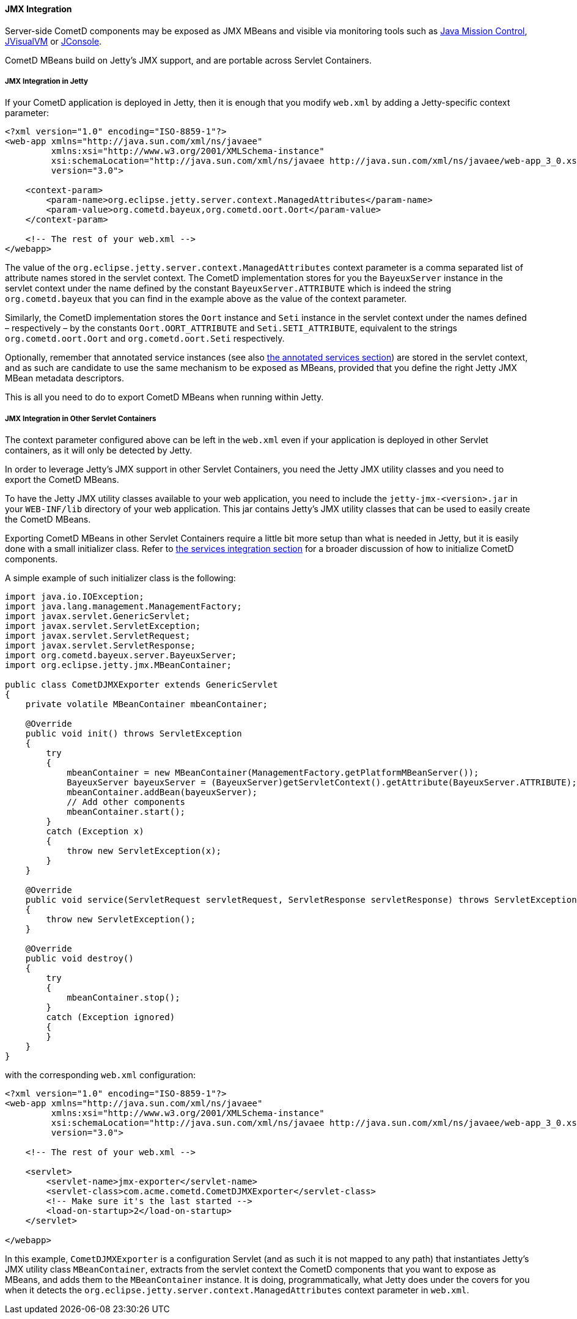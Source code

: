 
[[_java_server_jmx]]
==== JMX Integration

Server-side CometD components may be exposed as JMX MBeans and visible via
monitoring tools such as
http://www.oracle.com/technetwork/java/javaseproducts/mission-control/index.html[Java Mission Control],
http://docs.oracle.com/javase/7/docs/technotes/tools/share/jvisualvm.html[JVisualVM] or
http://docs.oracle.com/javase/7/docs/technotes/guides/management/jconsole.html[JConsole].

CometD MBeans build on Jetty's JMX support, and are portable across Servlet Containers.

[[_java_server_jmx_jetty]]
===== JMX Integration in Jetty

If your CometD application is deployed in Jetty, then it is enough that you
modify `web.xml` by adding a Jetty-specific context parameter:

====
[source,xml]
----
<?xml version="1.0" encoding="ISO-8859-1"?>
<web-app xmlns="http://java.sun.com/xml/ns/javaee"
         xmlns:xsi="http://www.w3.org/2001/XMLSchema-instance"
         xsi:schemaLocation="http://java.sun.com/xml/ns/javaee http://java.sun.com/xml/ns/javaee/web-app_3_0.xsd"
         version="3.0">

    <context-param>
        <param-name>org.eclipse.jetty.server.context.ManagedAttributes</param-name>
        <param-value>org.cometd.bayeux,org.cometd.oort.Oort</param-value>
    </context-param>

    <!-- The rest of your web.xml -->
</webapp>
----
====

The value of the `org.eclipse.jetty.server.context.ManagedAttributes` context
parameter is a comma separated list of attribute names stored in the servlet context.
The CometD implementation stores for you the `BayeuxServer` instance in the
servlet context under the name defined by the constant `BayeuxServer.ATTRIBUTE`
which is indeed the string `org.cometd.bayeux` that you can find in the example
above as the value of the context parameter.

Similarly, the CometD implementation stores the `Oort` instance and `Seti`
instance in the servlet context under the names defined – respectively – by the
constants `Oort.OORT_ATTRIBUTE` and `Seti.SETI_ATTRIBUTE`, equivalent to the
strings `org.cometd.oort.Oort` and `org.cometd.oort.Seti` respectively.

Optionally, remember that annotated service instances (see also
<<_java_server_services_annotated_server_side,the annotated services section>>)
are stored in the servlet context, and as such are candidate to use the same
mechanism to be exposed as MBeans, provided that you define the right Jetty
JMX MBean metadata descriptors.

This is all you need to do to export CometD MBeans when running within Jetty. 

[[_java_server_jmx_others]]
===== JMX Integration in Other Servlet Containers

The context parameter configured above can be left in the `web.xml` even if
your application is deployed in other Servlet containers, as it will only be
detected by Jetty.

In order to leverage Jetty's JMX support in other Servlet Containers, you
need the Jetty JMX utility classes and you need to export the CometD MBeans.

To have the Jetty JMX utility classes available to your web application,
you need to include the `jetty-jmx-<version>.jar` in your `WEB-INF/lib`
directory of your web application.
This jar contains Jetty's JMX utility classes that can be used to easily
create the CometD MBeans.

Exporting CometD MBeans in other Servlet Containers require a little bit
more setup than what is needed in Jetty, but it is easily done with a
small initializer class.
Refer to <<_java_server_services_integration,the services integration section>>
for a broader discussion of how to initialize CometD components.

A simple example of such initializer class is the following: 

====
[source,java]
----
import java.io.IOException;
import java.lang.management.ManagementFactory;
import javax.servlet.GenericServlet;
import javax.servlet.ServletException;
import javax.servlet.ServletRequest;
import javax.servlet.ServletResponse;
import org.cometd.bayeux.server.BayeuxServer;
import org.eclipse.jetty.jmx.MBeanContainer;

public class CometDJMXExporter extends GenericServlet
{
    private volatile MBeanContainer mbeanContainer;

    @Override
    public void init() throws ServletException
    {
        try
        {
            mbeanContainer = new MBeanContainer(ManagementFactory.getPlatformMBeanServer());
            BayeuxServer bayeuxServer = (BayeuxServer)getServletContext().getAttribute(BayeuxServer.ATTRIBUTE);
            mbeanContainer.addBean(bayeuxServer);
            // Add other components
            mbeanContainer.start();
        }
        catch (Exception x)
        {
            throw new ServletException(x);
        }
    }

    @Override
    public void service(ServletRequest servletRequest, ServletResponse servletResponse) throws ServletException, IOException
    {
        throw new ServletException();
    }

    @Override
    public void destroy()
    {
        try
        {
            mbeanContainer.stop();
        }
        catch (Exception ignored)
        {
        }
    }
}
----
====

with the corresponding `web.xml` configuration:

====
[source,xml]
----
<?xml version="1.0" encoding="ISO-8859-1"?>
<web-app xmlns="http://java.sun.com/xml/ns/javaee"
         xmlns:xsi="http://www.w3.org/2001/XMLSchema-instance"
         xsi:schemaLocation="http://java.sun.com/xml/ns/javaee http://java.sun.com/xml/ns/javaee/web-app_3_0.xsd"
         version="3.0">

    <!-- The rest of your web.xml -->

    <servlet>
        <servlet-name>jmx-exporter</servlet-name>
        <servlet-class>com.acme.cometd.CometDJMXExporter</servlet-class>
        <!-- Make sure it's the last started -->
        <load-on-startup>2</load-on-startup>
    </servlet>

</webapp>
----
====

In this example, `CometDJMXExporter` is a configuration Servlet (and as such
it is not mapped to any path) that instantiates Jetty's JMX utility class
`MBeanContainer`, extracts from the servlet context the CometD components that
you want to expose as MBeans, and adds them to the `MBeanContainer` instance.
It is doing, programmatically, what Jetty does under the covers for you when
it detects the `org.eclipse.jetty.server.context.ManagedAttributes` context
parameter in `web.xml`.
